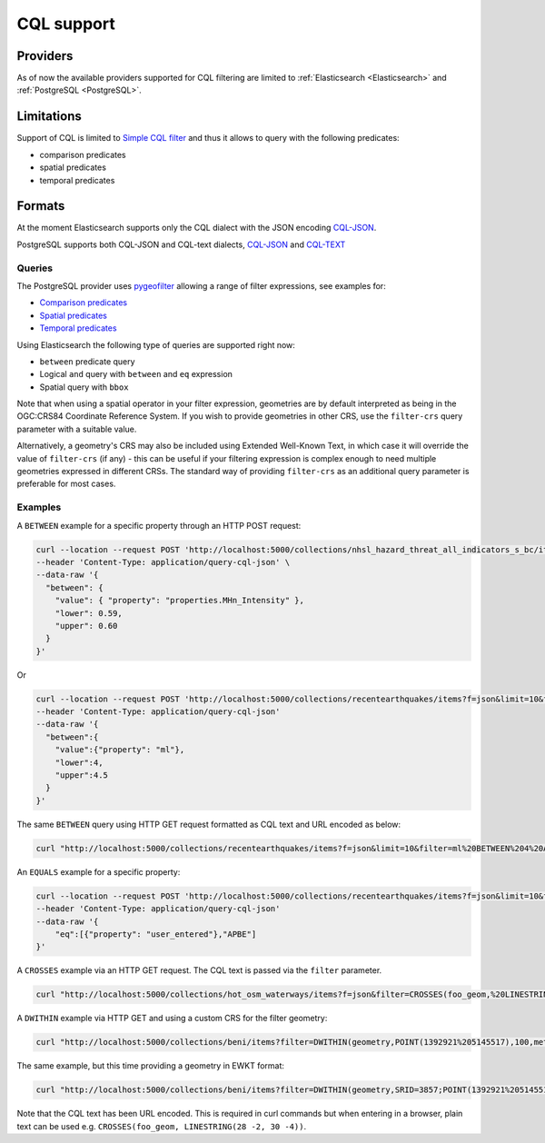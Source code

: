 .. _cql:

CQL support
===========

Providers
---------

As of now the available providers supported for CQL filtering are limited to :ref:`Elasticsearch <Elasticsearch>` and :ref:`PostgreSQL <PostgreSQL>`.
 
Limitations
-----------

Support of CQL is limited to `Simple CQL filter <https://portal.ogc.org/files/96288#cql-core>`_ and thus it allows to query with the
following predicates:

* comparison predicates
* spatial predicates
* temporal predicates

Formats
-------

At the moment Elasticsearch supports only the CQL dialect with the JSON encoding `CQL-JSON <https://portal.ogc.org/files/96288#simple-cql-JSON>`_.

PostgreSQL supports both CQL-JSON and CQL-text dialects, `CQL-JSON <https://portal.ogc.org/files/96288#simple-cql-JSON>`_ and `CQL-TEXT <https://portal.ogc.org/files/96288#simple-cql-text>`_

Queries
^^^^^^^

The PostgreSQL provider uses `pygeofilter <https://github.com/geopython/pygeofilter>`_ allowing a range of filter expressions, see examples for:

* `Comparison predicates <https://portal.ogc.org/files/96288#simple-cql_comparison-predicates>`_
* `Spatial predicates <https://portal.ogc.org/files/96288#enhanced-spatial-operators>`_
* `Temporal predicates <https://portal.ogc.org/files/96288#simple-cql_temporal>`_

Using Elasticsearch the following type of queries are supported right now:

* ``between`` predicate query
* Logical ``and`` query with ``between`` and ``eq`` expression
* Spatial query with ``bbox``

Note that when using a spatial operator in your filter expression, geometries are by default interpreted as being
in the OGC:CRS84 Coordinate Reference System. If you wish to provide geometries in other CRS, use the ``filter-crs``
query parameter with a suitable value.

Alternatively, a geometry's CRS may also be included using Extended Well-Known Text, in which case it will override
the value of ``filter-crs`` (if any) - this can be useful if your filtering expression is complex enough to
need multiple geometries expressed in different CRSs. The standard way of providing ``filter-crs`` as an additional
query parameter is preferable for most cases.

Examples
^^^^^^^^

A ``BETWEEN`` example for a specific property through an HTTP POST request:

.. code-block:: bash

  curl --location --request POST 'http://localhost:5000/collections/nhsl_hazard_threat_all_indicators_s_bc/items?f=json&limit=50&filter-lang=cql-json' \
  --header 'Content-Type: application/query-cql-json' \
  --data-raw '{
    "between": {
      "value": { "property": "properties.MHn_Intensity" },
      "lower": 0.59,
      "upper": 0.60
    }
  }'

Or 

.. code-block:: bash

  curl --location --request POST 'http://localhost:5000/collections/recentearthquakes/items?f=json&limit=10&filter-lang=cql-json' 
  --header 'Content-Type: application/query-cql-json' 
  --data-raw '{ 
    "between":{
      "value":{"property": "ml"},
      "lower":4,
      "upper":4.5
    }
  }'

The same ``BETWEEN`` query using HTTP GET request formatted as CQL text and URL encoded as below:

.. code-block:: bash

 curl "http://localhost:5000/collections/recentearthquakes/items?f=json&limit=10&filter=ml%20BETWEEN%204%20AND%204.5"

An ``EQUALS`` example for a specific property:

.. code-block:: bash

  curl --location --request POST 'http://localhost:5000/collections/recentearthquakes/items?f=json&limit=10&filter-lang=cql-json' 
  --header 'Content-Type: application/query-cql-json' 
  --data-raw '{
      "eq":[{"property": "user_entered"},"APBE"]
  }'

A ``CROSSES`` example via an HTTP GET request.  The CQL text is passed via the ``filter`` parameter.

.. code-block:: bash

  curl "http://localhost:5000/collections/hot_osm_waterways/items?f=json&filter=CROSSES(foo_geom,%20LINESTRING(28%20-2,%2030%20-4))"

A ``DWITHIN`` example via HTTP GET and using a custom CRS for the filter geometry:

.. code-block:: bash

  curl "http://localhost:5000/collections/beni/items?filter=DWITHIN(geometry,POINT(1392921%205145517),100,meters)&filter-crs=http://www.opengis.net/def/crs/EPSG/0/3857"


The same example, but this time providing a geometry in EWKT format:

.. code-block:: bash

  curl "http://localhost:5000/collections/beni/items?filter=DWITHIN(geometry,SRID=3857;POINT(1392921%205145517),100,meters)"




Note that the CQL text has been URL encoded. This is required in curl commands but when entering in a browser, plain text can be used e.g. ``CROSSES(foo_geom, LINESTRING(28 -2, 30 -4))``.
